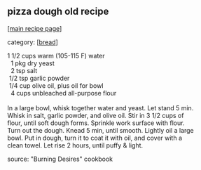 #+pagetitle: pizza dough old recipe

** pizza dough old recipe

  [[[file:0-recipe-index.org][main recipe page]]]

category: [[[file:c-bread.org][bread]]]

#+begin_verse
 1 1/2 cups warm (105-115 F) water
   1   pkg dry yeast
   2   tsp salt
  1/2  tsp garlic powder
  1/4  cup olive oil, plus oil for bowl
   4   cups unbleached all-purpose flour

 In a large bowl, whisk together water and yeast.  Let stand 5 min.
 Whisk in salt, garlic powder, and olive oil.  Stir in 3 1/2 cups of
 flour, until soft dough forms.  Sprinkle work surface with flour.
 Turn out the dough.  Knead 5 min, until smooth.  Lightly oil a large
 bowl.  Put in dough, turn it to coat it with oil, and cover with a
 clean towel.  Let rise 2 hours, until puffy & light.
#+end_verse

 source: "Burning Desires" cookbook
